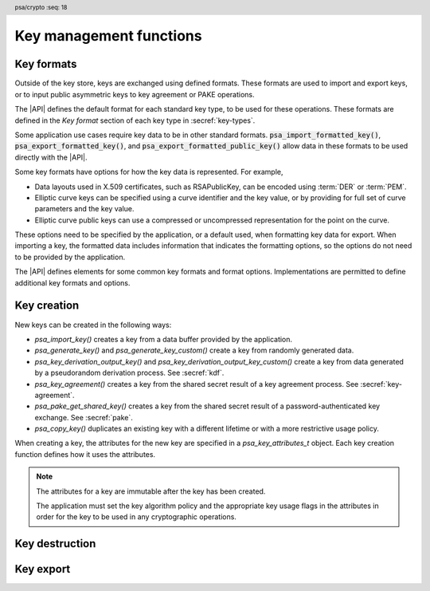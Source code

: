 .. SPDX-FileCopyrightText: Copyright 2018-2024 Arm Limited and/or its affiliates <open-source-office@arm.com>
.. SPDX-License-Identifier: CC-BY-SA-4.0 AND LicenseRef-Patent-license

.. header:: psa/crypto
    :seq: 18

Key management functions
========================

.. _key-formats:

Key formats
-----------

Outside of the key store, keys are exchanged using defined formats.
These formats are used to import and export keys, or to input public asymmetric keys to key agreement or PAKE operations.

The |API| defines the default format for each standard key type, to be used for these operations.
These formats are defined in the *Key format* section of each key type in :secref:`key-types`.

Some application use cases require key data to be in other standard formats.
:code:`psa_import_formatted_key()`, :code:`psa_export_formatted_key()`, and :code:`psa_export_formatted_public_key()` allow data in these formats to be used directly with the |API|.

Some key formats have options for how the key data is represented.
For example,

*   Data layouts used in X.509 certificates, such as RSAPublicKey, can be encoded using :term:`DER` or :term:`PEM`.
*   Elliptic curve keys can be specified using a curve identifier and the key value, or by providing for full set of curve parameters and the key value.
*   Elliptic curve public keys can use a compressed or uncompressed representation for the point on the curve.

These options need to be specified by the application, or a default used, when formatting key data for export.
When importing a key, the formatted data includes information that indicates the formatting options, so the options do not need to be provided by the application.

The |API| defines elements for some common key formats and format options.
Implementations are permitted to define additional key formats and options.

.. typedef:: uint32_t psa_key_format_t

    .. summary::
        Encoding of a key format.

    Key formats are specified in the |API| using values of this type.

    `PSA_KEY_FORMAT_DEFAULT` (value ``0``) indicates the default format for the key type.

.. macro:: PSA_KEY_FORMAT_DEFAULT
    :definition: ((psa_key_format_t) 0)

    .. summary::
        Key format value indicating the default format.

    The default formats are specified for each key type in the :secref:`key-types` chapter.

    Some options can be specified with the default format, when appropriate for the key type.
    See the description of each format option for details.

    .. subsection:: Compatible key types

        All key types can be used with the default format.

    .. subsection:: Key format options

        *   `PSA_KEY_FORMAT_OPTION_EC_POINT_COMPRESSED` (for Weierstrass elliptic curve keys)

.. macro:: PSA_KEY_FORMAT_RSA_PUBLIC_KEY
    :definition: /* implementation-defined value */

    .. summary::
        The *RSAPublicKey* key format for RSA public keys.

    RSAPublicKey is defined by :RFC-title:`8017#A.1.1`.

    This is the default key format for RSA public keys.

    When exporting a key in this format, the output is :term:`DER` encoded by default.
    For output that is :term:`PEM` encoded, use the `PSA_KEY_FORMAT_OPTION_PEM` option.

    .. subsection:: Compatible key types

        *   `PSA_KEY_TYPE_RSA_PUBLIC_KEY`
        *   `PSA_KEY_TYPE_RSA_KEY_PAIR` (when used with :code:`psa_export_formatted_public_key()`)

    .. subsection:: Key format options

        *   `PSA_KEY_FORMAT_OPTION_PEM`

.. macro:: PSA_KEY_FORMAT_SUBJECT_PUBLIC_KEY_INFO
    :definition: /* implementation-defined value */

    .. summary::
        The *SubjectPublicKeyInfo* key format for RSA and elliptic curve public keys.

    SubjectPublicKeyInfo is defined by :RFC-title:`5280#4.1`.
    The following documents define the encoding of SubjectPublicKeyInfo elements, depending on the type of key:

    *   :RFC-title:`8017` defines the details for RSA keys.
    *   :RFC-title:`5480` defines the details for Weierstrass elliptic curve keys.
    *   :RFC-title:`8410` defines the details for Montgomery and Edwards elliptic curve keys.

    When exporting a key in this format, the output is :term:`DER` encoded by default.
    For output that is :term:`PEM` encoded, use the `PSA_KEY_FORMAT_OPTION_PEM` option.

    When exporting a Weierstrass elliptic curve key in this format:

    *   The *ECPoint* containing the key value is uncompressed by default.
        For the compressed encoding, use the `PSA_KEY_FORMAT_OPTION_EC_POINT_COMPRESSED` option.
    *   The *ECParameters* element uses a *namedCurve* by default.
        To output specified domain parameters instead, use the `PSA_KEY_FORMAT_OPTION_SPECIFIED_EC_DOMAIN` option.

    .. subsection:: Compatible key types

        *   `PSA_KEY_TYPE_ECC_PUBLIC_KEY`
        *   `PSA_KEY_TYPE_ECC_KEY_PAIR` (when used with :code:`psa_export_formatted_public_key()`)
        *   `PSA_KEY_TYPE_RSA_PUBLIC_KEY`
        *   `PSA_KEY_TYPE_RSA_KEY_PAIR` (when used with :code:`psa_export_formatted_public_key()`)

    .. subsection:: Key format options

        *   `PSA_KEY_FORMAT_OPTION_PEM`
        *   `PSA_KEY_FORMAT_OPTION_EC_POINT_COMPRESSED` (for Weierstrass elliptic curve keys)
        *   `PSA_KEY_FORMAT_OPTION_SPECIFIED_EC_DOMAIN` (for Weierstrass elliptic curve keys)

.. macro:: PSA_KEY_FORMAT_RSA_PRIVATE_KEY
    :definition: /* implementation-defined value */

    .. summary::
        The *RSAPrivateKey* key format for RSA key-pairs.

    RSAPrivateKey is defined by :RFC-title:`8017#A.1.2`.

    This is the default key format for RSA key-pairs.

    When exporting a key in this format, the output is :term:`DER` encoded by default.
    For output that is :term:`PEM` encoded, use the `PSA_KEY_FORMAT_OPTION_PEM` option.

    .. subsection:: Compatible key types

        *   `PSA_KEY_TYPE_RSA_KEY_PAIR`

    .. subsection:: Key format options

        *   `PSA_KEY_FORMAT_OPTION_PEM`

.. macro:: PSA_KEY_FORMAT_EC_PRIVATE_KEY
    :definition: /* implementation-defined value */

    .. summary::
        The *ECPrivateKey* key format for elliptic curve key-pairs.

    ECPrivateKey is defined by :RFC-title:`5915#3`.
    :RFC:`5915` includes the encoding of Weierstrass elliptic curve key-pairs.
    See :RFC-title:`8410` for the encoding of Montgomery and Edwards elliptic curve key-pairs.

    When exporting a key in this format:

    *   The public key is always included in the output.
    *   The output is :term:`DER` encoded by default.
        For output that is :term:`PEM` encoded, use the `PSA_KEY_FORMAT_OPTION_PEM` option.

    When exporting a Weierstrass elliptic curve key in this format:

    *   The *ECPoint* containing the key value is uncompressed by default.
        For the compressed encoding, use the `PSA_KEY_FORMAT_OPTION_EC_POINT_COMPRESSED` option.
    *   The *ECParameters* element uses a *namedCurve* by default.
        To output specified domain parameters instead, use the `PSA_KEY_FORMAT_OPTION_SPECIFIED_EC_DOMAIN` option.

    .. subsection:: Compatible key types

        *   `PSA_KEY_TYPE_ECC_KEY_PAIR`

    .. subsection:: Key format options

        *   `PSA_KEY_FORMAT_OPTION_PEM`
        *   `PSA_KEY_FORMAT_OPTION_EC_POINT_COMPRESSED` (for Weierstrass elliptic curve keys)
        *   `PSA_KEY_FORMAT_OPTION_SPECIFIED_EC_DOMAIN` (for Weierstrass elliptic curve keys)

.. macro:: PSA_KEY_FORMAT_ONE_ASYMMETRIC_KEY
    :definition: /* implementation-defined value */

    .. summary::
        The *OneAsymmetricKey* key format for RSA and elliptic curve key-pairs.

    .. todo:: Should this be named ``PSA_KEY_FORMAT_PKCS8`` instead?

        Technically I think not: PKCS#8 defines both *PrivateKeyInfo* and *EncryptedPrivateKeyInfo*, OneAsymmetricKey (version 1) is synonymous with PrivateKeyInfo.

        Perhaps ``PSA_KEY_FORMAT_PRIVATE_KEY_INFO`` could be a synonym of OneAsymmetricKey?

    OneAsymmetricKey is defined by :RFC-title:`5958#2`.
    OneAsymmetricKey is an update to the PKCS#8 *PrivateKeyInfo* format defined by :RFC-title:`5208`.
    Encoding of specific key types is defined in other documents:

    *   :RFC-title:`8017` defines the encoding of RSA keys.
    *   :RFC-title:`5915` defines the encoding of Weierstrass elliptic curve keys.
    *   :RFC-title:`8410` defines the encoding of Montgomery and Edwards elliptic curve keys.

    When exporting a key in this format:

    *   The public key is always included in the output.
    *   The output is :term:`DER` encoded by default.
        For output that is :term:`PEM` encoded, use the `PSA_KEY_FORMAT_OPTION_PEM` option.

    When exporting a Weierstrass elliptic curve key in this format:

    *   The *ECPoint* containing the key value is uncompressed by default.
        For the compressed encoding, use the `PSA_KEY_FORMAT_OPTION_EC_POINT_COMPRESSED` option.
    *   The *ECParameters* element uses a *namedCurve* by default.
        To output specified domain parameters instead, use the `PSA_KEY_FORMAT_OPTION_SPECIFIED_EC_DOMAIN` option.

    .. subsection:: Compatible key types

        *   `PSA_KEY_TYPE_ECC_KEY_PAIR`
        *   `PSA_KEY_TYPE_RSA_KEY_PAIR`

    .. subsection:: Key format options

        *   `PSA_KEY_FORMAT_OPTION_PEM`
        *   `PSA_KEY_FORMAT_OPTION_EC_POINT_COMPRESSED` (for Weierstrass elliptic curve keys)
        *   `PSA_KEY_FORMAT_OPTION_SPECIFIED_EC_DOMAIN` (for Weierstrass elliptic curve keys)

.. todo:: RFC 5958/PKCS#8 also supports encryption and authentication of the key data.

    This would either be a *EncryptedPrivateKeyInfo* structure (PKCS#8) or one of the CMS content types.
    This requires one or more additional format specifiers.

.. typedef:: uint32_t psa_key_format_option_t

    .. summary::
        Encoding of formatting options for a key format.

    Key format options are specified in the |API| using values of this type.
    When multiple format options are required, the options are combined using bitwise-OR.

    `PSA_KEY_FORMAT_OPTIONS_DEFAULT` (value ``0``) indicates the default format options for the key format.

.. macro:: PSA_KEY_FORMAT_OPTIONS_DEFAULT
    :definition: ((psa_key_format_option_t) 0)

    .. summary::
        Key format option value indicating the default options.

    The default format options are specified by each key format.

.. macro:: PSA_KEY_FORMAT_OPTION_PEM
    :definition: /* implementation-defined value */

    .. summary::
        Key format option to encode the key data using :term:`PEM` encoding.

    By default, key formats that are defined using :term:`ASN.1` use the binary :term:`DER` encoding for key export.
    The `PSA_KEY_FORMAT_OPTION_PEM` option results in using the ASCII :term:`PEM` encoding instead.

    PEM encoding is defined by :RFC-title:`7468`.

    .. note::
        Some key formats use PEM labels that are not described in :RFC:`7468`, but are used in other tools that produce and consume PEM-encoded data.

    This option is not applicable to the default key format.
    To export a PEM-encoded key, use the appropriate format specifier.

    .. subsection:: Related key formats

        *   `PSA_KEY_FORMAT_EC_PRIVATE_KEY`
        *   `PSA_KEY_FORMAT_ONE_ASYMMETRIC_KEY`
        *   `PSA_KEY_FORMAT_RSA_PRIVATE_KEY`
        *   `PSA_KEY_FORMAT_RSA_PUBLIC_KEY`
        *   `PSA_KEY_FORMAT_SUBJECT_PUBLIC_KEY_INFO`

.. macro:: PSA_KEY_FORMAT_OPTION_EC_POINT_COMPRESSED
    :definition: /* implementation-defined value */

    .. summary::
        Key format option to encode Weierstrass elliptic curve points in compressed form.

    By default, Weierstrass elliptic curve points are encoded in uncompressed form for key export.
    The `PSA_KEY_FORMAT_OPTION_EC_POINT_COMPRESSED` option results in using compressed form instead.

    The compressed and uncompressed ECPoint format is defined by :cite-title:`SEC1` §2.3.3.

    This option can be used with the default key format, when exporting elliptic curve public keys.

    .. subsection:: Related key formats

        *   `PSA_KEY_FORMAT_EC_PRIVATE_KEY`
        *   `PSA_KEY_FORMAT_ONE_ASYMMETRIC_KEY`
        *   `PSA_KEY_FORMAT_SUBJECT_PUBLIC_KEY_INFO`

.. macro:: PSA_KEY_FORMAT_OPTION_SPECIFIED_EC_DOMAIN
    :definition: /* implementation-defined value */

    .. summary::
        Key format option to output the Weierstrass elliptic curve domain parameters in the key format.

    By default, key formats that include the *ECParameters* element specify a *namedCurve* for key export.
    The `PSA_KEY_FORMAT_OPTION_SPECIFIED_EC_DOMAIN` option results in specifying the full domain parameters for the elliptic curve instead.

    The ECParameters format is defined by :RFC-title:`5480#2.1.1`.

    This option is not applicable to the default key format.

    .. subsection:: Related key formats

        *   `PSA_KEY_FORMAT_EC_PRIVATE_KEY`
        *   `PSA_KEY_FORMAT_ONE_ASYMMETRIC_KEY`
        *   `PSA_KEY_FORMAT_SUBJECT_PUBLIC_KEY_INFO`

.. _key-creation:

Key creation
------------

New keys can be created in the following ways:

*   `psa_import_key()` creates a key from a data buffer provided by the application.
*   `psa_generate_key()` and `psa_generate_key_custom()` create a key from randomly generated data.
*   `psa_key_derivation_output_key()` and `psa_key_derivation_output_key_custom()` create a key from data generated by a pseudorandom derivation process. See :secref:`kdf`.
*   `psa_key_agreement()` creates a key from the shared secret result of a key agreement process. See :secref:`key-agreement`.
*   `psa_pake_get_shared_key()` creates a key from the shared secret result of a password-authenticated key exchange. See :secref:`pake`.
*   `psa_copy_key()` duplicates an existing key with a different lifetime or with a more restrictive usage policy.

When creating a key, the attributes for the new key are specified in a `psa_key_attributes_t` object. Each key creation function defines how it uses the attributes.

.. note::

    The attributes for a key are immutable after the key has been created.

    The application must set the key algorithm policy and the appropriate key usage flags in the attributes in order for the key to be used in any cryptographic operations.

.. function:: psa_import_key

    .. summary::
        Import a key in binary format.

    .. param:: const psa_key_attributes_t * attributes
        The attributes for the new key.

        The following attributes are required for all keys:

        *   The key type determines how the ``data`` buffer is interpreted.

        The following attributes must be set for keys used in cryptographic operations:

        *   The key permitted-algorithm policy, see :secref:`permitted-algorithms`.
        *   The key usage flags, see :secref:`key-usage-flags`.

        The following attributes must be set for keys that do not use the default volatile lifetime:

        *   The key lifetime, see :secref:`key-lifetimes`.
        *   The key identifier is required for a key with a persistent lifetime, see :secref:`key-identifiers`.

        The following attributes are optional:

        *   If the key size is nonzero, it must be equal to the key size determined from ``data``.

        .. note::
            This is an input parameter: it is not updated with the final key attributes.
            The final attributes of the new key can be queried by calling `psa_get_key_attributes()` with the key's identifier.

    .. param:: const uint8_t * data
        Buffer containing the key data.
        The content of this buffer is interpreted according to the type declared in ``attributes``.

        All implementations must support at least the format described in the *Key format* section of the chosen key type.
        Implementations can support other formats, but be conservative in interpreting the key data: it is recommended that implementations reject content if it might be erroneous, for example, if it is the wrong type or is truncated.
    .. param:: size_t data_length
        Size of the ``data`` buffer in bytes.
    .. param:: psa_key_id_t * key
        On success, an identifier for the newly created key. `PSA_KEY_ID_NULL` on failure.

    .. return:: psa_status_t
    .. retval:: PSA_SUCCESS
        Success.
        If the key is persistent, the key material and the key's metadata have been saved to persistent storage.
    .. retval:: PSA_ERROR_ALREADY_EXISTS
        This is an attempt to create a persistent key, and there is already a persistent key with the given identifier.
    .. retval:: PSA_ERROR_NOT_SUPPORTED
        The key attributes, as a whole, are not supported, either by the implementation in general or in the specified storage location.
    .. retval:: PSA_ERROR_INVALID_ARGUMENT
        The following conditions can result in this error:

        *   The key type is invalid.
        *   The key size is nonzero, and is incompatible with the key data in ``data``.
        *   The key lifetime is invalid.
        *   The key identifier is not valid for the key lifetime.
        *   The key usage flags include invalid values.
        *   The key's permitted-usage algorithm is invalid.
        *   The key attributes, as a whole, are invalid.
        *   The key data is not correctly formatted for the key type.
    .. retval:: PSA_ERROR_NOT_PERMITTED
        The implementation does not permit creating a key with the specified attributes due to some implementation-specific policy.
    .. retval:: PSA_ERROR_INSUFFICIENT_MEMORY
    .. retval:: PSA_ERROR_INSUFFICIENT_STORAGE
    .. retval:: PSA_ERROR_COMMUNICATION_FAILURE
    .. retval:: PSA_ERROR_STORAGE_FAILURE
    .. retval:: PSA_ERROR_DATA_CORRUPT
    .. retval:: PSA_ERROR_DATA_INVALID
    .. retval:: PSA_ERROR_CORRUPTION_DETECTED
    .. retval:: PSA_ERROR_BAD_STATE
        The library requires initializing by a call to `psa_crypto_init()`.

    The key is extracted from the provided ``data`` buffer. Its location, policy, and type are taken from ``attributes``.

    The provided key data determines the key size. The attributes can optionally specify a key size; in this case it must match the size determined from the key data. A key size of ``0`` in ``attributes`` --- the default value --- indicates that the key size is solely determined by the key data.

    Implementations must reject an attempt to import a key of size ``0``.

    This function supports any output from `psa_export_key()`. Each key type in :secref:`key-types` describes the expected format of keys.

    This specification defines a single format for each key type. Implementations can optionally support other formats in addition to the standard format. It is recommended that implementations that support other formats ensure that the formats are clearly unambiguous, to minimize the risk that an invalid input is accidentally interpreted according to a different format.

    .. note::
        The |API| does not support asymmetric private key objects outside of a key pair. To import a private key, the ``attributes`` must specify the corresponding key pair type. Depending on the key type, either the import format contains the public key data or the implementation will reconstruct the public key from the private key as needed.

.. struct:: psa_custom_key_parameters_t
    :type:

    .. summary::
        Custom production parameters for key generation or key derivation.

    .. field:: uint32_t flags
        Flags to control the key production process.
        ``0`` for the default production parameters.

    .. note::

        Future versions of the specification, and implementations, may add other fields in this structure.

    The interpretation of this structure depends on the type of the key. :numref:`tab-custom-key-parameters` shows the custom production parameters for each type of key. See the key type definitions for details of the valid parameter values.

    .. list-table:: Custom key parameters
        :name: tab-custom-key-parameters
        :widths: 1 4
        :header-rows: 1

        *   -   Key type
            -   Custom key parameters

        *   -   RSA

            -   Use the production parameters to select an exponent value that is different from the default value of ``65537``.

                See `PSA_KEY_TYPE_RSA_KEY_PAIR`.

        *   -   Other key types
            -   Reserved for future use.

                ``flags`` must be ``0``.

.. macro:: PSA_CUSTOM_KEY_PARAMETERS_INIT
    :definition: { 0 }

    .. summary::
        The default production parameters for key generation or key derivation.

    Calling `psa_generate_key_custom()` or `psa_key_derivation_output_key_custom()` with :code:`custom == PSA_CUSTOM_KEY_PARAMETERS_INIT` and ``custom_data_length == 0`` is equivalent to calling `psa_generate_key()` or `psa_key_derivation_output_key()`
    respectively.

.. function:: psa_generate_key

    .. summary::
        Generate a key or key pair.

    .. param:: const psa_key_attributes_t * attributes
        The attributes for the new key.

        The following attributes are required for all keys:

        *   The key type. It must not be an asymmetric public key.
        *   The key size. It must be a valid size for the key type.

        The following attributes must be set for keys used in cryptographic operations:

        *   The key permitted-algorithm policy, see :secref:`permitted-algorithms`.
        *   The key usage flags, see :secref:`key-usage-flags`.

        The following attributes must be set for keys that do not use the default volatile lifetime:

        *   The key lifetime, see :secref:`key-lifetimes`.
        *   The key identifier is required for a key with a persistent lifetime, see :secref:`key-identifiers`.

        .. note::
            This is an input parameter: it is not updated with the final key attributes.
            The final attributes of the new key can be queried by calling `psa_get_key_attributes()` with the key's identifier.

    .. param:: psa_key_id_t * key
        On success, an identifier for the newly created key.
        For persistent keys, this is the key identifier defined in ``attributes``.
        `PSA_KEY_ID_NULL` on failure.

    .. return:: psa_status_t
    .. retval:: PSA_SUCCESS
        Success.
        If the key is persistent, the key material and the key's metadata have been saved to persistent storage.
    .. retval:: PSA_ERROR_ALREADY_EXISTS
        This is an attempt to create a persistent key, and there is already a persistent key with the given identifier.
    .. retval:: PSA_ERROR_NOT_SUPPORTED
        The key attributes, as a whole, are not supported, either by the implementation in general or in the specified storage location.
    .. retval:: PSA_ERROR_INVALID_ARGUMENT
        The following conditions can result in this error:

        *   The key type is invalid, or is an asymmetric public key type.
        *   The key size is not valid for the key type.
        *   The key lifetime is invalid.
        *   The key identifier is not valid for the key lifetime.
        *   The key usage flags include invalid values.
        *   The key's permitted-usage algorithm is invalid.
        *   The key attributes, as a whole, are invalid.
    .. retval:: PSA_ERROR_NOT_PERMITTED
        The implementation does not permit creating a key with the specified attributes due to some implementation-specific policy.
    .. retval:: PSA_ERROR_INSUFFICIENT_MEMORY
    .. retval:: PSA_ERROR_INSUFFICIENT_ENTROPY
    .. retval:: PSA_ERROR_COMMUNICATION_FAILURE
    .. retval:: PSA_ERROR_CORRUPTION_DETECTED
    .. retval:: PSA_ERROR_INSUFFICIENT_STORAGE
    .. retval:: PSA_ERROR_STORAGE_FAILURE
    .. retval:: PSA_ERROR_DATA_CORRUPT
    .. retval:: PSA_ERROR_DATA_INVALID
    .. retval:: PSA_ERROR_BAD_STATE
        The library requires initializing by a call to `psa_crypto_init()`.

    The key is generated randomly. Its location, policy, type and size are taken from ``attributes``.

    Implementations must reject an attempt to generate a key of size ``0``.

    The key type definitions in :secref:`key-types` provide specific details relating to generation of the key.

    .. note::

        This function is equivalent to calling `psa_generate_key_custom()` with the production parameters `PSA_CUSTOM_KEY_PARAMETERS_INIT` and ``custom_data_length == 0`` (``custom_data`` is ignored).

.. function:: psa_generate_key_custom

    .. summary::
        Generate a key or key pair using custom production parameters.

    .. param:: const psa_key_attributes_t * attributes
        The attributes for the new key.

        The following attributes are required for all keys:

        *   The key type. It must not be an asymmetric public key.
        *   The key size. It must be a valid size for the key type.

        The following attributes must be set for keys used in cryptographic operations:

        *   The key permitted-algorithm policy, see :secref:`permitted-algorithms`.
        *   The key usage flags, see :secref:`key-usage-flags`.

        The following attributes must be set for keys that do not use the default volatile lifetime:

        *   The key lifetime, see :secref:`key-lifetimes`.
        *   The key identifier is required for a key with a persistent lifetime, see :secref:`key-identifiers`.

        .. note::
            This is an input parameter: it is not updated with the final key attributes.
            The final attributes of the new key can be queried by calling `psa_get_key_attributes()` with the key's identifier.

    .. param:: const psa_custom_key_parameters_t * custom
        Customized production parameters for the key generation.

        When this is `PSA_CUSTOM_KEY_PARAMETERS_INIT` with ``custom_data_length == 0``, this function is equivalent to `psa_generate_key()`.
    .. param:: const uint8_t * custom_data
        A buffer containing additional variable-sized production parameters.
    .. param:: size_t custom_data_length
        Length of ``custom_data`` in bytes.
    .. param:: mbedtls_svc_key_id_t * key
        On success, an identifier for the newly created key.
        For persistent keys, this is the key identifier defined in ``attributes``.
        `PSA_KEY_ID_NULL` on failure.

    .. return:: psa_status_t
    .. retval:: PSA_SUCCESS
        Success.
        If the key is persistent, the key material and the key's metadata have been saved to persistent storage.
    .. retval:: PSA_ERROR_ALREADY_EXISTS
        This is an attempt to create a persistent key, and there is already a persistent key with the given identifier.
    .. retval:: PSA_ERROR_NOT_SUPPORTED
        The following conditions can result in this error:

        *   The key attributes, as a whole, are not supported, either by the implementation in general or in the specified storage location.
        *   The production parameters are not supported by the implementation.
    .. retval:: PSA_ERROR_INVALID_ARGUMENT
        The following conditions can result in this error:

        *   The key type is invalid, or is an asymmetric public key type.
        *   The key size is not valid for the key type.
        *   The key lifetime is invalid.
        *   The key identifier is not valid for the key lifetime.
        *   The key usage flags include invalid values.
        *   The key's permitted-usage algorithm is invalid.
        *   The key attributes, as a whole, are invalid.
        *   The production parameters are invalid.
    .. retval:: PSA_ERROR_NOT_PERMITTED
        The implementation does not permit creating a key with the specified attributes due to some implementation-specific policy.
    .. retval:: PSA_ERROR_INSUFFICIENT_MEMORY
    .. retval:: PSA_ERROR_INSUFFICIENT_ENTROPY
    .. retval:: PSA_ERROR_COMMUNICATION_FAILURE
    .. retval:: PSA_ERROR_CORRUPTION_DETECTED
    .. retval:: PSA_ERROR_INSUFFICIENT_STORAGE
    .. retval:: PSA_ERROR_STORAGE_FAILURE
    .. retval:: PSA_ERROR_DATA_CORRUPT
    .. retval:: PSA_ERROR_DATA_INVALID
    .. retval:: PSA_ERROR_BAD_STATE
        The library requires initializing by a call to `psa_crypto_init()`.

    Use this function to provide explicit production parameters when generating a key.
    See the description of `psa_generate_key()` for the operation of this function with the default production parameters.

    The key is generated randomly. Its location, policy, type and size are taken from ``attributes``.

    Implementations must reject an attempt to generate a key of size ``0``.

    See the documentation of `psa_custom_key_parameters_t` for a list of non-default production parameters. See the key type definitions in :secref:`key-types` for details of the custom production parameters used for key generation.

.. function:: psa_copy_key

    .. summary::
        Make a copy of a key.

    .. param:: psa_key_id_t source_key
        The key to copy.
        It must permit the usage `PSA_KEY_USAGE_COPY`.
        If a private or secret key is being copied outside of a secure element it must also permit `PSA_KEY_USAGE_EXPORT`.
    .. param:: const psa_key_attributes_t * attributes
        The attributes for the new key.

        The following attributes must be set for keys used in cryptographic operations:

        *   The key permitted-algorithm policy, see :secref:`permitted-algorithms`.
        *   The key usage flags, see :secref:`key-usage-flags`.

        These flags are combined with the source key policy so that both sets of restrictions apply, as described in the documentation of this function.

        The following attributes must be set for keys that do not use the default volatile lifetime:

        *   The key lifetime, see :secref:`key-lifetimes`.
        *   The key identifier is required for a key with a persistent lifetime, see :secref:`key-identifiers`.

        The following attributes are optional:

        *   If the key type has a non-default value, it must be equal to the source key type.
        *   If the key size is nonzero, it must be equal to the source key size.

        .. note::
            This is an input parameter: it is not updated with the final key attributes.
            The final attributes of the new key can be queried by calling `psa_get_key_attributes()` with the key's identifier.

    .. param:: psa_key_id_t * target_key
        On success, an identifier for the newly created key. `PSA_KEY_ID_NULL` on failure.

    .. return:: psa_status_t
    .. retval:: PSA_SUCCESS
        Success.
        If the new key is persistent, the key material and the key's metadata have been saved to persistent storage.
    .. retval:: PSA_ERROR_INVALID_HANDLE
        ``source_key`` is not a valid key identifier.
    .. retval:: PSA_ERROR_ALREADY_EXISTS
        This is an attempt to create a persistent key, and there is already a persistent key with the given identifier.
    .. retval:: PSA_ERROR_INVALID_ARGUMENT
        The following conditions can result in this error:

        *   ``attributes`` specifies a key type or key size which does not match the attributes of ``source key``.
        *   The lifetime or identifier in ``attributes`` are invalid.
        *   The key policies from ``source_key`` and those specified in ``attributes`` are incompatible.
    .. retval:: PSA_ERROR_NOT_SUPPORTED
        The following conditions can result in this error:

        *   The ``source key`` storage location does not support copying to the target key's storage location.
        *   The key attributes, as a whole, are not supported in the target key's storage location.
    .. retval:: PSA_ERROR_NOT_PERMITTED
        The following conditions can result in this error:

        *   ``source_key`` does not have the `PSA_KEY_USAGE_COPY` usage flag.
        *   ``source_key`` does not have the `PSA_KEY_USAGE_EXPORT` usage flag, and the location of ``target_key`` is outside the security boundary of the ``source_key`` storage location.
        *   The implementation does not permit creating a key with the specified attributes due to some implementation-specific policy.
    .. retval:: PSA_ERROR_INSUFFICIENT_MEMORY
    .. retval:: PSA_ERROR_INSUFFICIENT_STORAGE
    .. retval:: PSA_ERROR_COMMUNICATION_FAILURE
    .. retval:: PSA_ERROR_STORAGE_FAILURE
    .. retval:: PSA_ERROR_DATA_CORRUPT
    .. retval:: PSA_ERROR_DATA_INVALID
    .. retval:: PSA_ERROR_CORRUPTION_DETECTED
    .. retval:: PSA_ERROR_BAD_STATE
        The library requires initializing by a call to `psa_crypto_init()`.

    Copy key material from one location to another. Its location is taken from ``attributes``, its policy is the intersection of the policy in ``attributes`` and the source key policy, and its type and size are taken from the source key.

    This function is primarily useful to copy a key from one location to another, as it populates a key using the material from another key which can have a different lifetime.

    This function can be used to share a key with a different party, subject to implementation-defined restrictions on key sharing.

    The policy on the source key must have the usage flag `PSA_KEY_USAGE_COPY` set. This flag is sufficient to permit the copy if the key has the lifetime `PSA_KEY_LIFETIME_VOLATILE` or `PSA_KEY_LIFETIME_PERSISTENT`. Some secure elements do not provide a way to copy a key without making it extractable from the secure element. If a key is located in such a secure element, then the key must have both usage flags `PSA_KEY_USAGE_COPY` and `PSA_KEY_USAGE_EXPORT` in order to make a copy of the key outside the secure element.

    The resulting key can only be used in a way that conforms to both the policy of the original key and the policy specified in the ``attributes`` parameter:

    *   The usage flags on the resulting key are the bitwise-and of the usage flags on the source policy and the usage flags in ``attributes``.
    *   If both permit the same algorithm or wildcard-based algorithm, the resulting key has the same permitted algorithm.
    *   If either of the policies permits an algorithm and the other policy permits a wildcard-based permitted algorithm that includes this algorithm, the resulting key uses this permitted algorithm.
    *   If the policies do not permit any algorithm in common, this function fails with the status :code:`PSA_ERROR_INVALID_ARGUMENT`.

    As a result, the new key cannot be used for operations that were not permitted on the source key.

    The effect of this function on implementation-defined attributes is implementation-defined.

.. _key-destruction:

Key destruction
---------------

.. function:: psa_destroy_key

    .. summary::
        Destroy a key.

    .. param:: psa_key_id_t key
        Identifier of the key to erase.
        If this is `PSA_KEY_ID_NULL`, do nothing and return :code:`PSA_SUCCESS`.

    .. return:: psa_status_t
    .. retval:: PSA_SUCCESS
        Success.
        If ``key`` was a valid key identifier, then the key material that it referred to has been erased.
        Alternatively, ``key`` was `PSA_KEY_ID_NULL`.
    .. retval:: PSA_ERROR_NOT_PERMITTED
        The key cannot be erased because it is read-only, either due to a policy or due to physical restrictions.
    .. retval:: PSA_ERROR_INVALID_HANDLE
        ``key`` is neither a valid key identifier, nor `PSA_KEY_ID_NULL`.
    .. retval:: PSA_ERROR_COMMUNICATION_FAILURE
        There was an failure in communication with the cryptoprocessor. The key material might still be present in the cryptoprocessor.
    .. retval:: PSA_ERROR_STORAGE_FAILURE
        The storage operation failed. Implementations must make a best effort to erase key material even in this situation, however, it might be impossible to guarantee that the key material is not recoverable in such cases.
    .. retval:: PSA_ERROR_DATA_CORRUPT
        The storage is corrupted. Implementations must make a best effort to erase key material even in this situation, however, it might be impossible to guarantee that the key material is not recoverable in such cases.
    .. retval:: PSA_ERROR_DATA_INVALID
    .. retval:: PSA_ERROR_CORRUPTION_DETECTED
        An unexpected condition which is not a storage corruption or a communication failure occurred. The cryptoprocessor might have been compromised.
    .. retval:: PSA_ERROR_BAD_STATE
        The library requires initializing by a call to `psa_crypto_init()`.

    This function destroys a key from both volatile memory and, if applicable, non-volatile storage. Implementations must make a best effort to ensure that that the key material cannot be recovered.

    This function also erases any metadata such as policies and frees resources associated with the key.

    Destroying the key makes the key identifier invalid, and the key identifier must not be used again by the application.

    If a key is currently in use in a multi-part operation, then destroying the key will cause the multi-part operation to fail.

.. function:: psa_purge_key

    .. summary::
        Remove non-essential copies of key material from memory.

    .. param:: psa_key_id_t key
        Identifier of the key to purge.

    .. return:: psa_status_t
    .. retval:: PSA_SUCCESS
        Success.
        The key material has been removed from memory, if the key material is not currently required.
    .. retval:: PSA_ERROR_INVALID_HANDLE
        ``key`` is not a valid key identifier.
    .. retval:: PSA_ERROR_COMMUNICATION_FAILURE
    .. retval:: PSA_ERROR_STORAGE_FAILURE
    .. retval:: PSA_ERROR_DATA_CORRUPT
    .. retval:: PSA_ERROR_DATA_INVALID
    .. retval:: PSA_ERROR_CORRUPTION_DETECTED
    .. retval:: PSA_ERROR_BAD_STATE
        The library requires initializing by a call to `psa_crypto_init()`.

    For keys that have been created with the `PSA_KEY_USAGE_CACHE` usage flag, an implementation is permitted to make additional copies of the key material that are not in storage and not for the purpose of ongoing operations.

    This function will remove these extra copies of the key material from memory.

    This function is not required to remove key material from memory in any of the following situations:

    *   The key is currently in use in a cryptographic operation.
    *   The key is volatile.

    See also :secref:`key-material`.


.. _key-export:

Key export
----------

.. function:: psa_export_key

    .. summary::
        Export a key in binary format.

    .. param:: psa_key_id_t key
        Identifier of the key to export.
        It must permit the usage `PSA_KEY_USAGE_EXPORT`, unless it is a public key.
    .. param:: uint8_t * data
        Buffer where the key data is to be written.
    .. param:: size_t data_size
        Size of the ``data`` buffer in bytes.
        This must be appropriate for the key:

        *   The required output size is :code:`PSA_EXPORT_KEY_OUTPUT_SIZE(type, bits)` where ``type`` is the key type and ``bits`` is the key size in bits.
        *   `PSA_EXPORT_ASYMMETRIC_KEY_MAX_SIZE` evaluates to the maximum output size of any supported public key or key pair.
        *   `PSA_EXPORT_KEY_PAIR_MAX_SIZE` evaluates to the maximum output size of any supported key pair.
        *   `PSA_EXPORT_PUBLIC_KEY_MAX_SIZE` evaluates to the maximum output size of any supported public key.
        *   This API defines no maximum size for symmetric keys. Arbitrarily large data items can be stored in the key store, for example certificates that correspond to a stored private key or input material for key derivation.

    .. param:: size_t * data_length
        On success, the number of bytes that make up the key data.

    .. return:: psa_status_t
    .. retval:: PSA_SUCCESS
        Success.
        The first ``(*data_length)`` bytes of ``data`` contain the exported key.
    .. retval:: PSA_ERROR_INVALID_HANDLE
        ``key`` is not a valid key identifier.
    .. retval:: PSA_ERROR_NOT_PERMITTED
        The key does not have the `PSA_KEY_USAGE_EXPORT` flag.
    .. retval:: PSA_ERROR_NOT_SUPPORTED
        The following conditions can result in this error:

        *   The key's storage location does not support export of the key.
        *   The implementation does not support export of keys with this key type.
    .. retval:: PSA_ERROR_BUFFER_TOO_SMALL
        The size of the ``data`` buffer is too small.
        `PSA_EXPORT_KEY_OUTPUT_SIZE()`, `PSA_EXPORT_KEY_PAIR_MAX_SIZE`, `PSA_EXPORT_PUBLIC_KEY_MAX_SIZE`, or `PSA_EXPORT_ASYMMETRIC_KEY_MAX_SIZE` can be used to determine a sufficient buffer size.
    .. retval:: PSA_ERROR_COMMUNICATION_FAILURE
    .. retval:: PSA_ERROR_CORRUPTION_DETECTED
    .. retval:: PSA_ERROR_STORAGE_FAILURE
    .. retval:: PSA_ERROR_DATA_CORRUPT
    .. retval:: PSA_ERROR_DATA_INVALID
    .. retval:: PSA_ERROR_INSUFFICIENT_MEMORY
    .. retval:: PSA_ERROR_BAD_STATE
        The library requires initializing by a call to `psa_crypto_init()`.

    The output of this function can be passed to `psa_import_key()` to create an equivalent object.

    If the implementation of `psa_import_key()` supports other formats beyond the format specified here, the output from `psa_export_key()` must use the representation specified in :secref:`key-types`, not the originally imported representation.

    For standard key types, the output format is defined in the relevant *Key format* section in :secref:`key-types`.
    The policy on the key must have the usage flag `PSA_KEY_USAGE_EXPORT` set.

.. function:: psa_export_public_key

    .. summary::
        Export a public key or the public part of a key pair in binary format.

    .. param:: psa_key_id_t key
        Identifier of the key to export.
    .. param:: uint8_t * data
        Buffer where the key data is to be written.
    .. param:: size_t data_size
        Size of the ``data`` buffer in bytes.
        This must be appropriate for the key:

        *   The required output size is :code:`PSA_EXPORT_PUBLIC_KEY_OUTPUT_SIZE(type, bits)` where ``type`` is the key type and ``bits`` is the key size in bits.
        *   `PSA_EXPORT_PUBLIC_KEY_MAX_SIZE` evaluates to the maximum output size of any supported public key or public part of a key pair.
        *   `PSA_EXPORT_ASYMMETRIC_KEY_MAX_SIZE` evaluates to the maximum output size of any supported public key or key pair.

    .. param:: size_t * data_length
        On success, the number of bytes that make up the key data.

    .. return:: psa_status_t
    .. retval:: PSA_SUCCESS
        Success.
        The first ``(*data_length)`` bytes of ``data`` contain the exported public key.
    .. retval:: PSA_ERROR_INVALID_HANDLE
        ``key`` is not a valid key identifier.
    .. retval:: PSA_ERROR_INVALID_ARGUMENT
        The key is neither a public key nor a key pair.
    .. retval:: PSA_ERROR_NOT_SUPPORTED
        The following conditions can result in this error:

        *   The key's storage location does not support export of the key.
        *   The implementation does not support export of keys with this key type.
    .. retval:: PSA_ERROR_BUFFER_TOO_SMALL
        The size of the ``data`` buffer is too small.
        `PSA_EXPORT_PUBLIC_KEY_OUTPUT_SIZE()`, `PSA_EXPORT_PUBLIC_KEY_MAX_SIZE`, or `PSA_EXPORT_ASYMMETRIC_KEY_MAX_SIZE` can be used to determine a sufficient buffer size.
    .. retval:: PSA_ERROR_COMMUNICATION_FAILURE
    .. retval:: PSA_ERROR_CORRUPTION_DETECTED
    .. retval:: PSA_ERROR_STORAGE_FAILURE
    .. retval:: PSA_ERROR_DATA_CORRUPT
    .. retval:: PSA_ERROR_DATA_INVALID
    .. retval:: PSA_ERROR_INSUFFICIENT_MEMORY
    .. retval:: PSA_ERROR_BAD_STATE
        The library requires initializing by a call to `psa_crypto_init()`.

    The output of this function can be passed to `psa_import_key()` to create an object that is equivalent to the public key.

    If the implementation of `psa_import_key()` supports other formats beyond the format specified here, the output from `psa_export_public_key()` must use the representation specified in :secref:`key-types`, not the originally imported representation.

    For standard key types, the output format is defined in the relevant *Key format* section in :secref:`key-types`.

    Exporting a public key object or the public part of a key pair is always permitted, regardless of the key's usage flags.

.. macro:: PSA_EXPORT_KEY_OUTPUT_SIZE
    :definition: /* implementation-defined value */

    .. summary::
        Sufficient output buffer size for `psa_export_key()`.

    .. param:: key_type
        A supported key type.
    .. param:: key_bits
        The size of the key in bits.

    .. return::
        If the parameters are valid and supported, return a buffer size in bytes that guarantees that `psa_export_key()` or `psa_export_public_key()` will not fail with :code:`PSA_ERROR_BUFFER_TOO_SMALL`. If the parameters are a valid combination that is not supported by the implementation, this macro must return either a sensible size or ``0``. If the parameters are not valid, the return value is unspecified.

    The following code illustrates how to allocate enough memory to export a key by querying the key type and size at runtime.

    .. code-block:: xref

        psa_key_attributes_t attributes = PSA_KEY_ATTRIBUTES_INIT;
        psa_status_t status;
        status = psa_get_key_attributes(key, &attributes);
        if (status != PSA_SUCCESS)
            handle_error(...);
        psa_key_type_t key_type = psa_get_key_type(&attributes);
        size_t key_bits = psa_get_key_bits(&attributes);
        size_t buffer_size = PSA_EXPORT_KEY_OUTPUT_SIZE(key_type, key_bits);
        psa_reset_key_attributes(&attributes);
        uint8_t *buffer = malloc(buffer_size);
        if (buffer == NULL)
            handle_error(...);
        size_t buffer_length;
        status = psa_export_key(key, buffer, buffer_size, &buffer_length);
        if (status != PSA_SUCCESS)
            handle_error(...);

    See also `PSA_EXPORT_KEY_PAIR_MAX_SIZE`, `PSA_EXPORT_PUBLIC_KEY_MAX_SIZE`, and `PSA_EXPORT_ASYMMETRIC_KEY_MAX_SIZE`.

.. macro:: PSA_EXPORT_PUBLIC_KEY_OUTPUT_SIZE
    :definition: /* implementation-defined value */

    .. summary::
        Sufficient output buffer size for `psa_export_public_key()`.

    .. param:: key_type
        A public key or key pair key type.
    .. param:: key_bits
        The size of the key in bits.

    .. return::
        If the parameters are valid and supported, return a buffer size in bytes that guarantees that `psa_export_public_key()` will not fail with :code:`PSA_ERROR_BUFFER_TOO_SMALL`. If the parameters are a valid combination that is not supported by the implementation, this macro must return either a sensible size or ``0``. If the parameters are not valid, the return value is unspecified.

        If the parameters are valid and supported, it is recommended that this macro returns the same result as :code:`PSA_EXPORT_KEY_OUTPUT_SIZE(PSA_KEY_TYPE_PUBLIC_KEY_OF_KEY_PAIR(key_type), key_bits)`.

    The following code illustrates how to allocate enough memory to export a public key by querying the key type and size at runtime.

    .. code-block:: xref

        psa_key_attributes_t attributes = PSA_KEY_ATTRIBUTES_INIT;
        psa_status_t status;
        status = psa_get_key_attributes(key, &attributes);
        if (status != PSA_SUCCESS)
            handle_error(...);
        psa_key_type_t key_type = psa_get_key_type(&attributes);
        size_t key_bits = psa_get_key_bits(&attributes);
        size_t buffer_size = PSA_EXPORT_PUBLIC_KEY_OUTPUT_SIZE(key_type, key_bits);
        psa_reset_key_attributes(&attributes);
        uint8_t *buffer = malloc(buffer_size);
        if (buffer == NULL)
            handle_error(...);
        size_t buffer_length;
        status = psa_export_public_key(key, buffer, buffer_size, &buffer_length);
        if (status != PSA_SUCCESS)
            handle_error(...);

    See also `PSA_EXPORT_PUBLIC_KEY_MAX_SIZE` and `PSA_EXPORT_ASYMMETRIC_KEY_MAX_SIZE`.

.. macro:: PSA_EXPORT_KEY_PAIR_MAX_SIZE
    :definition: /* implementation-defined value */

    .. summary::
        Sufficient buffer size for exporting any asymmetric key pair.

    This value must be a sufficient buffer size when calling `psa_export_key()` to export any asymmetric key pair that is supported by the implementation, regardless of the exact key type and key size.

    See also `PSA_EXPORT_KEY_OUTPUT_SIZE()`, `PSA_EXPORT_PUBLIC_KEY_MAX_SIZE`, and `PSA_EXPORT_ASYMMETRIC_KEY_MAX_SIZE`.

.. macro:: PSA_EXPORT_PUBLIC_KEY_MAX_SIZE
    :definition: /* implementation-defined value */

    .. summary::
        Sufficient buffer size for exporting any asymmetric public key.

    This value must be a sufficient buffer size when calling `psa_export_key()` or `psa_export_public_key()` to export any asymmetric public key that is supported by the implementation, regardless of the exact key type and key size.

    See also `PSA_EXPORT_PUBLIC_KEY_OUTPUT_SIZE()`, `PSA_EXPORT_KEY_OUTPUT_SIZE()`, `PSA_EXPORT_KEY_PAIR_MAX_SIZE`, and `PSA_EXPORT_ASYMMETRIC_KEY_MAX_SIZE`.

.. macro:: PSA_EXPORT_ASYMMETRIC_KEY_MAX_SIZE
    :definition: /* implementation-defined value */

    .. summary::
        Sufficient buffer size for exporting any asymmetric key pair or public key.

    This value must be a sufficient buffer size when calling `psa_export_key()` or `psa_export_public_key()` to export any asymmetric key pair or public key that is supported by the implementation, regardless of the exact key type and key size.

    See also `PSA_EXPORT_KEY_PAIR_MAX_SIZE`, `PSA_EXPORT_PUBLIC_KEY_MAX_SIZE`, and `PSA_EXPORT_KEY_OUTPUT_SIZE()`.
